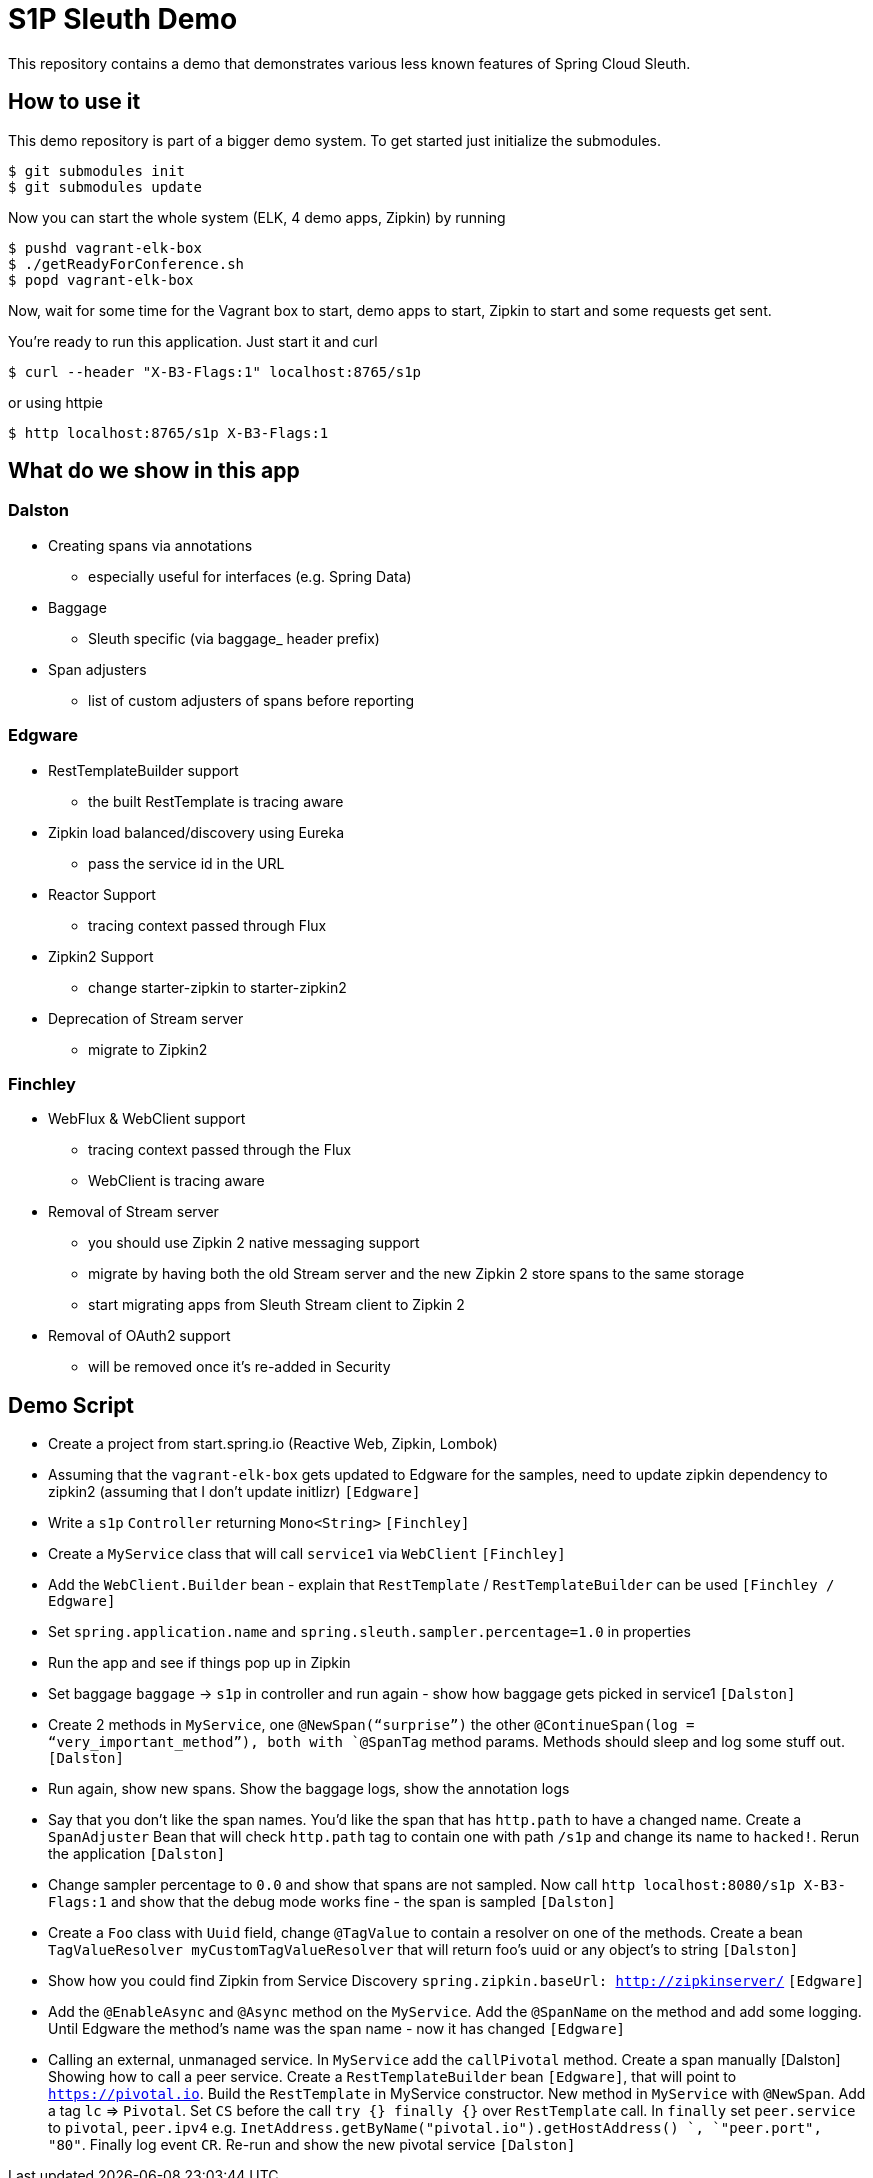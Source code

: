= S1P Sleuth Demo

This repository contains a demo that demonstrates various less known
features of Spring Cloud Sleuth.

== How to use it

This demo repository is part of a bigger demo system. To get started
just initialize the submodules.

```bash
$ git submodules init
$ git submodules update
```

Now you can start the whole system (ELK, 4 demo apps, Zipkin) by running

```bash
$ pushd vagrant-elk-box
$ ./getReadyForConference.sh
$ popd vagrant-elk-box
```

Now, wait for some time for the Vagrant box to start, demo apps to start,
Zipkin to start and some requests get sent.

You're ready to run this application. Just start it and curl

```bash
$ curl --header "X-B3-Flags:1" localhost:8765/s1p
```

or using httpie

```bash
$ http localhost:8765/s1p X-B3-Flags:1
```

== What do we show in this app

=== Dalston

- Creating spans via annotations
* especially useful for interfaces (e.g. Spring Data)
- Baggage
* Sleuth specific (via baggage_ header prefix)
- Span adjusters
* list of custom adjusters of spans before reporting

=== Edgware

- RestTemplateBuilder support
* the built RestTemplate is tracing aware
- Zipkin load balanced/discovery using Eureka
* pass the service id in the URL
- Reactor Support
* tracing context passed through Flux
- Zipkin2 Support
* change starter-zipkin to starter-zipkin2
- Deprecation of Stream server
* migrate to Zipkin2

=== Finchley

- WebFlux & WebClient support
* tracing context passed through the Flux
* WebClient is tracing aware
- Removal of Stream server
* you should use Zipkin 2 native messaging support
* migrate by having both the old Stream server and the new Zipkin 2 store
spans to the same storage
* start migrating apps from Sleuth Stream client to Zipkin 2
- Removal of OAuth2 support
* will be removed once it’s re-added in Security

== Demo Script

- Create a project from start.spring.io (Reactive Web, Zipkin, Lombok)
- Assuming that the `vagrant-elk-box` gets updated to Edgware for the
samples, need to update zipkin dependency to zipkin2 (assuming that
I don’t update initlizr) `[Edgware]`
- Write a `s1p` `Controller` returning `Mono<String>` `[Finchley]`
- Create a `MyService` class that will call `service1` via `WebClient` `[Finchley]`
- Add the `WebClient.Builder` bean - explain that `RestTemplate`
/ `RestTemplateBuilder` can be used `[Finchley / Edgware]`
- Set `spring.application.name` and `spring.sleuth.sampler.percentage=1.0`
in properties
- Run the app and see if things pop up in Zipkin
- Set baggage `baggage` -> `s1p` in controller and run again - show
how baggage gets picked in service1 `[Dalston]`
- Create 2 methods in `MyService`, one `@NewSpan(“surprise”)` the
other `@ContinueSpan(log = “very_important_method”), both with `@SpanTag`
method params. Methods should sleep and log some stuff out.  `[Dalston]`
- Run again, show new spans. Show the baggage logs, show the annotation logs
- Say that you don’t like the span names. You’d like the span that has
`http.path` to have a changed name. Create a `SpanAdjuster` Bean that
will check `http.path` tag to contain one with path `/s1p` and change
its name to `hacked!`. Rerun the application `[Dalston]`
- Change sampler percentage to `0.0` and show that spans are not sampled.
Now call `http localhost:8080/s1p X-B3-Flags:1` and show that the
debug mode works fine - the span is sampled `[Dalston]`
- Create a `Foo` class with `Uuid` field, change `@TagValue` to contain a
resolver on one of the methods. Create a bean
`TagValueResolver myCustomTagValueResolver` that will return
foo’s uuid or any object’s to string `[Dalston]`
- Show how you could find Zipkin from Service Discovery
`spring.zipkin.baseUrl: http://zipkinserver/` `[Edgware]`
- Add the `@EnableAsync` and `@Async` method on the `MyService`.
Add the `@SpanName` on the method and add some logging.
Until Edgware the method’s name was the span name - now it has changed `[Edgware]`
- Calling an external, unmanaged service. In `MyService` add
the `callPivotal` method. Create a span manually [Dalston]
Showing how to call a peer service. Create a `RestTemplateBuilder` bean `[Edgware]`,
that will point to `https://pivotal.io`. Build the `RestTemplate` in MyService
constructor. New method in `MyService` with `@NewSpan`. Add a tag `lc` => `Pivotal`.
Set `CS` before the call `try {} finally {}` over `RestTemplate` call. In `finally`
set `peer.service` to `pivotal`, `peer.ipv4` e.g.
`InetAddress.getByName("pivotal.io").getHostAddress() `,
`"peer.port", "80"`. Finally log event `CR`. Re-run and show the new pivotal
service `[Dalston]`